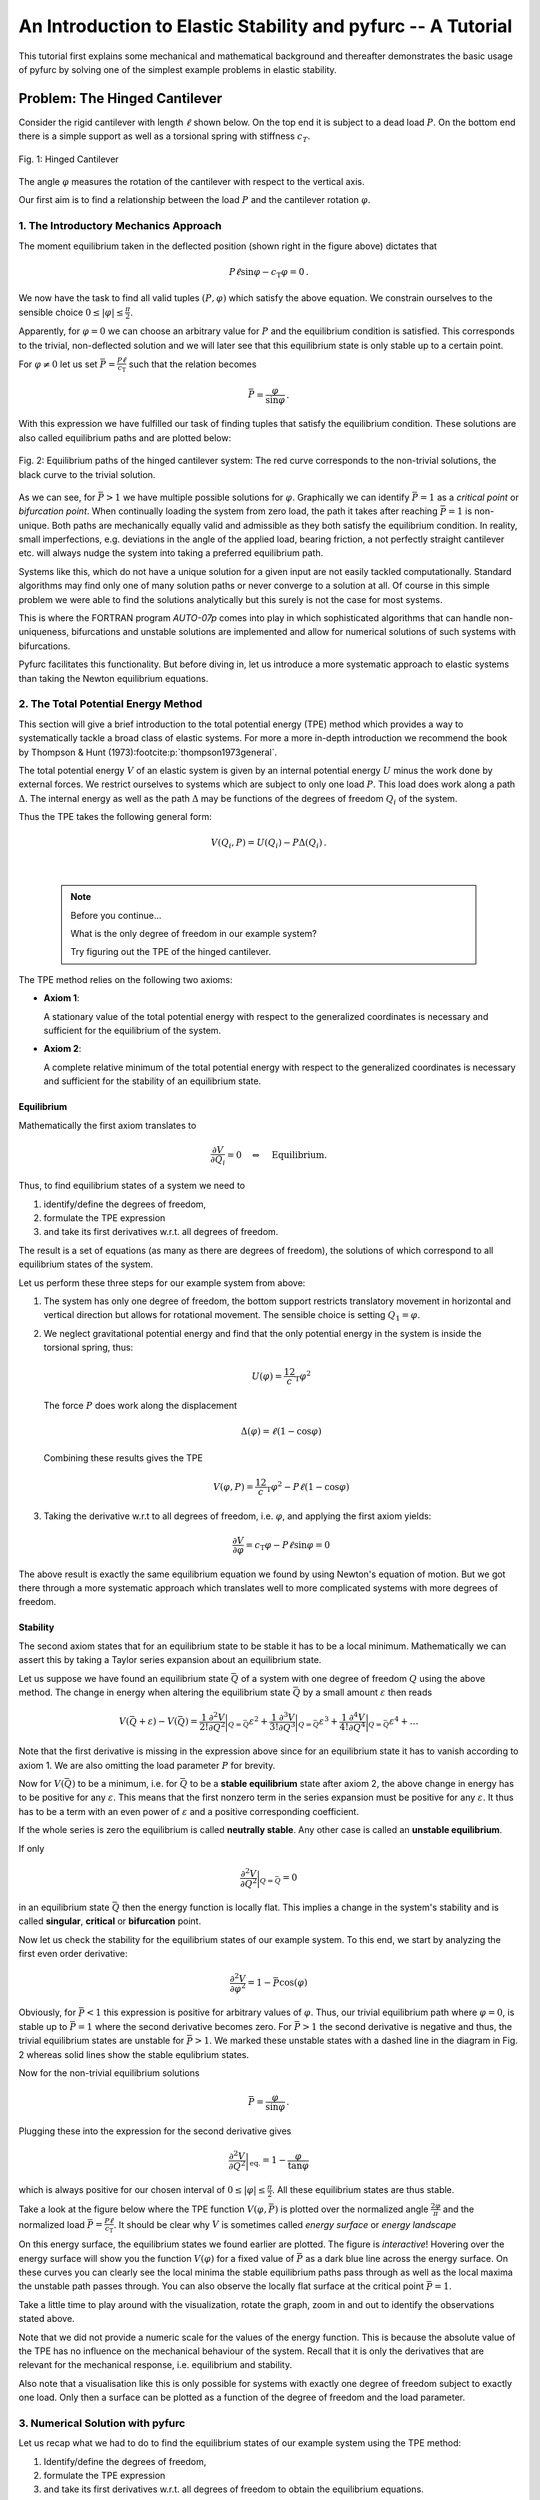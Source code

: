 An Introduction to Elastic Stability and pyfurc -- A Tutorial
+++++++++++++++++++++++++++++++++++++++++++++++++++++++++++++

This tutorial first explains some mechanical and mathematical background
and thereafter demonstrates the basic usage of pyfurc by solving one of
the simplest example problems in elastic stability.

Problem: The Hinged Cantilever
------------------------------

Consider the rigid cantilever with length :math:`\ell` shown below.
On the top end it is subject to a dead load :math:`P`. On the bottom
end there is a simple support as well as a torsional spring with
stiffness :math:`c_T`.

.. figure:: ../_static/img/hinged_cantilever.svg
    :width: 230
    :align: center

    Fig. 1: Hinged Cantilever

The angle :math:`\varphi` measures the rotation of the cantilever
with respect to the vertical axis.

Our first aim is to find a relationship between the load :math:`P` and
the cantilever rotation :math:`\varphi`.

1. The Introductory Mechanics Approach
======================================

The moment equilibrium taken in the deflected position
(shown right in the figure above) dictates that

.. math::

    P\ell\sin\varphi-c_\mathrm{T}\varphi=0\,.

We now have the task to find all valid tuples :math:`(P,\varphi)`
which satisfy the above equation. We constrain ourselves to the
sensible choice :math:`0\leq|\varphi|\leq\frac\pi2`.

Apparently, for :math:`\varphi=0`
we can choose an arbitrary value for :math:`P` and the equilibrium
condition is satisfied. This corresponds to the trivial,
non-deflected solution and we will later see that this equilibrium
state is only stable up to a certain point.

For :math:`\varphi\neq0` let us set
:math:`\bar P=\frac {P\ell}{c_\mathrm{T}}` such that the
relation becomes

.. math::

    \bar P = \frac\varphi{\sin\varphi}\,.

With this expression we have fulfilled our task of finding tuples that
satisfy the equilibrium condition. These solutions are also called
equilibrium paths and are plotted below:

.. figure:: ../_static/img/hinged_eq_plot.svg
    :align: center
    :width: 600

    Fig. 2: Equilibrium paths of the hinged cantilever system:
    The red curve corresponds to the non-trivial solutions, the black
    curve to the trivial solution.

As we can see, for :math:`\bar P>1` we have multiple possible
solutions for :math:`\varphi`. Graphically we can identify
:math:`\bar P=1` as a *critical point* or *bifurcation point*. When
continually loading the system from zero load, the path it takes after
reaching :math:`\bar P=1` is non-unique. Both paths are mechanically equally
valid and admissible as they both satisfy the equilibrium condition. In
reality, small imperfections, e.g. deviations in the angle of the applied
load, bearing friction, a not perfectly straight cantilever etc. will
always nudge the system into taking a preferred equilibrium path.

Systems like this, which do not have a unique solution for a given
input are not easily tackled computationally. Standard algorithms
may find only one of many solution paths or never converge to a
solution at all. Of course in this simple problem we were able to find
the solutions analytically but this surely is not the case for most systems.

This is where the FORTRAN program `AUTO-07p` comes
into play in which sophisticated algorithms that can handle
non-uniqueness, bifurcations and unstable solutions are implemented and
allow for numerical solutions of such systems with bifurcations.

Pyfurc facilitates this functionality. But before diving in, let us
introduce a more systematic approach to elastic systems than
taking the Newton equilibrium equations.

2. The Total Potential Energy Method
====================================

This section will give a brief introduction to the total potential
energy (TPE) method which provides a way to systematically tackle a
broad class of elastic systems.
For more a more in-depth introduction we recommend the
book by Thompson & Hunt (1973)\ :footcite:p:`thompson1973general`.

The total potential energy :math:`V` of an elastic system is given by
an internal potential energy :math:`U` minus the work done by external
forces. We restrict ourselves to systems which are subject to only one
load :math:`P`. This load does work along a path :math:`\Delta`. The
internal energy as well as the path :math:`\Delta` may be functions
of the degrees of freedom :math:`Q_i` of the system.

Thus the TPE takes the following general form:

.. math::
    V(Q_i, P)=U(Q_i)-P\Delta(Q_i)\,.

|

 .. note:: Before you continue...

    What is the only degree of freedom in our example system?

    Try figuring out the TPE of the hinged cantilever.


The TPE method relies on the following two axioms:

- **Axiom 1**:

  A stationary value of the total potential energy with respect to the
  generalized coordinates is necessary and sufficient for the
  equilibrium of the system.

- **Axiom 2**:

  A complete relative minimum of the total potential energy with respect
  to the generalized coordinates is necessary and sufficient for the
  stability of an equilibrium state.

.. .. note::
..     We cannot give a thorough introduction to the notion of stability
..     at this point.
..     Intuitively speaking: A system in a stable equilibrium state will
..     return to this state after a small excitation. An upright pendulum
..     is an example for an unstable equilibrium state.

Equilibrium
###########

Mathematically the first axiom translates to

.. math::
    \frac{\partial V}{\partial Q_i} = 0 \quad\Leftrightarrow\quad \textrm{Equilibrium}.

Thus, to find equilibrium states of a system we need to

1. identify/define the degrees of freedom,
2. formulate the TPE expression
3. and take its first derivatives w.r.t. all degrees of freedom.

The result is a set of equations (as many as there are
degrees of freedom), the solutions of which correspond to all
equilibrium states of the system.

Let us perform these three steps for our example system from above:

1. The system has only one degree of freedom, the bottom support
   restricts translatory movement in horizontal and vertical
   direction but allows for rotational movement. The
   sensible choice is setting :math:`Q_1=\varphi`.
2. We neglect gravitational potential energy and find that the only
   potential energy in the system is inside the torsional spring,
   thus:

   .. math::
       U(\varphi) = \frac12c_\mathrm{T}\varphi^2

   The force :math:`P` does work along the displacement

   .. math::
       \Delta(\varphi) = \ell(1-\cos\varphi)

   Combining these results gives the TPE

   .. math::
       V(\varphi, P) = \frac12c_\mathrm{T}\varphi^2-P\ell(1-\cos\varphi)

3. Taking the derivative w.r.t to all degrees of freedom, i.e.
   :math:`\varphi`, and applying the first axiom yields:

   .. math::
       \frac{\partial V}{\partial\varphi} = c_\mathrm{T}\varphi - P\ell\sin\varphi=0

The above result is exactly the same equilibrium equation we found by
using Newton's equation of motion. But we got there through a more
systematic approach which
translates well to more complicated systems with more degrees of
freedom.

Stability
#########

The second axiom states that for an equilibrium state to be stable
it has to be a local minimum. Mathematically we can assert this by
taking a Taylor series expansion about an equilibrium state.

Let us suppose we have found an equilibrium state :math:`\bar Q` of
a system with one degree of freedom :math:`Q` using
the above method.
The change in energy
when altering the equilibrium state :math:`\bar Q` by a small amount
:math:`\varepsilon` then reads

.. math::
    V(\bar Q+\varepsilon)-V(\bar Q)=
    \frac1{2!}\frac{\partial^2 V}{\partial Q^2}\bigg|_{Q=\bar Q}\varepsilon^2
    + \frac1{3!}\frac{\partial^3 V}{\partial Q^3}\bigg|_{Q=\bar Q}\varepsilon^3
    + \frac1{4!}\frac{\partial^4 V}{\partial Q^4}\bigg|_{Q=\bar Q}\varepsilon^4+\ldots

Note that the first derivative is missing in the expression above since
for an equilibrium state it has to vanish according to axiom 1. We are
also omitting the load parameter :math:`P` for brevity.

Now for :math:`V(\bar Q)` to be a minimum, i.e. for :math:`\bar Q`
to be a **stable equilibrium** state after axiom 2,
the above change in energy has to be positive for any
:math:`\varepsilon`.
This means that the first nonzero term in the series expansion must be
positive for any :math:`\varepsilon`. It thus has to be a term with an
even power of :math:`\varepsilon` and a positive corresponding
coefficient.

If the whole series is zero the equilibrium is called
**neutrally stable**. Any other case is called an
**unstable equilibrium**.

If only

.. math::
    \frac{\partial^2 V}{\partial Q^2}\bigg|_{Q=\bar Q}=0

in an equilibrium state :math:`\bar Q` then the energy function
is locally flat. This implies a change in the system's stability and
is called **singular**, **critical** or **bifurcation** point.

Now let us check the stability for the equilibrium states of our example
system. To this end, we start by analyzing the first even order derivative:

.. math::
    \frac{\partial^2 V}{\partial \varphi^2} = 1-\bar P\cos(\varphi)

Obviously, for :math:`\bar P<1` this expression is positive for arbitrary
values of :math:`\varphi`.
Thus, our trivial equilibrium path where :math:`\varphi=0`,
is stable up to :math:`\bar P = 1` where the second derivative becomes zero.
For :math:`\bar P > 1` the second derivative is negative and thus,
the trivial
equilibrium states are unstable for :math:`\bar P>1`. We marked these
unstable states
with a dashed line in the diagram in Fig. 2 whereas solid lines show the
stable equlibrium states.

Now for the non-trivial equilibrium solutions

.. math::
    \bar P =\frac{\varphi}{\sin\varphi}\,.

Plugging these into the expression for the second derivative gives

.. math::
    \frac{\partial^2 V}{\partial Q^2}\bigg|_\mathrm{eq.}=1-\frac{\varphi}{\tan\varphi}

which is always positive for our chosen interval of
:math:`0\leq|\varphi|\leq\frac\pi2`. All these equilibrium states are thus
stable.

Take a look at the figure below where the TPE function :math:`V(\varphi, \bar P)`
is plotted over the normalized angle :math:`\frac{2\varphi}\pi` and the
normalized load :math:`\bar P = \frac{P\ell}{c_\mathrm{T}}`. It should be
clear why :math:`V` is sometimes called *energy surface* or *energy landscape*

On this energy surface, the equilibrium states we found earlier are plotted.
The figure is *interactive*! Hovering over the energy surface will show
you the function :math:`V(\varphi)` for a fixed value of :math:`\bar P`
as a dark blue line across the energy surface. On these curves you can clearly see
the local minima the stable equilibrium paths pass through as well as the
local maxima the unstable path passes through. You can also observe the
locally flat surface at the critical point :math:`\bar P = 1`.

Take a little time to play around with the visualization, rotate the graph,
zoom in and out to identify the observations stated above.


.. raw:: html
   :file: ../_static/plotly_graphics/hinged_energy_graph.html

.. Energy surface :math:`V(\varphi, \bar P)` for the Hinged Cantilever

Note that we did not provide a numeric scale for the values of the
energy function. This is because the absolute value of the TPE has no
influence on the mechanical behaviour of the system. Recall that it is
only the derivatives that are relevant for the mechanical response, i.e.
equilibrium and stability.

Also note that a visualisation like this is only possible for systems with
exactly one degree of freedom subject to exactly one load.
Only then a surface can be plotted as a function of the degree of
freedom and the load parameter.

3. Numerical Solution with pyfurc
=================================

Let us recap what we had to do to find the equilibrium states of
our example system using the TPE method:

1. Identify/define the degrees of freedom,
2. formulate the TPE expression
3. and take its first derivatives w.r.t. all degrees of freedom to obtain
   the equilibrium equations.
4. Find all states that satisfy the equilibrium equations.

Pyfurc takes over after step 2. Based on a provided expression for the TPE
pyfurc determines the equilbrium equations and solves them via AUTO-07p.

For this example system we could obtain
the solutions analytically and finding the equilibrium equations was a
trivial task. But for more complicated systems, obtaining analytical
solutions may be impossible and determining the equilibrium equations may
become tedious.

.. note::
    If you already have installed pyfurc you can just follow along and
    try everything out yourself, preferrably in a jupyter notebook. Otherwise go
    to :ref:`this page<Installing pyfurc on Ubuntu>` for installation
    instructions.

We have already gone through steps 1 and 2 above: Our only degree of
freedom is :math:`\varphi` and our TPE reads

.. math::
    V(\varphi, P) = \frac12 c_\mathrm{T}\varphi^2-P\ell(1-\cos\varphi)\,.

The first thing we do is import pyfurc and sympy. The latter is a symbolic
math package for python and enables us to define the TPE as
a symbolic expression.

.. code-block:: python

    import pyfurc as pf
    import sympy as sp

We can now define the degree of freedom :math:`\varphi` as ``pf.Dof``,
the load :math:`P` as ``pf.Load`` as well as the constants :math:`c_T`
and :math:`\ell` as simple floating point numbers.

.. code-block:: python

    phi = pf.Dof("\\varphi")
    P = pf.Load("P")
    c_T = 1
    ell = 1

The only argument we have to supply inside the brackets
is the name the variable has for display purposes.
Since the backslash is reserved as a special character in python strings we
have to escape it using another backslash. The strings we supplied can be
rendered using LaTeX, which is why we called our dof ``\\varphi``.

If you are inside a jupyter notebook you can run ``display(phi)`` and
it should output a rendered phi.

With the above quantities defined we can define the energy expression using

.. code-block:: python

    V = pf.Energy(1/2*c_T*phi**2 - P*ell*(1-sp.cos(phi)))

Note that we use the ``cos`` function supplied by ``sympy`` which we imported
above as ``sp``. The only argument for :class:`pf.Energy <pyfurc.core.Energy>`
is the expression.

Recall that when solving the problem manually we would now determine the
equilibrium equations by calculating the first derivatives.
In pyfurc we instead define a :class:`pf.BifurcationProblem <pyfurc.core.BifurcationProblem>`
as follows:

.. code-block:: python

    bf = pf.BifurcationProblem(V, name="hinged_cantilever")

The first (mandatory) argument here is the energy expression ``V``.
The second argument is an optional keyword argument that is used to
name output files.

The ``pf.BifurcationProblem`` object holds parameters and settings for
the calculation. One important parameter is called ``RL1`` (by AUTO-07p)
which is the maximum load up to which the calculation is carried out.
For our choice of constants, setting this to ``2.0`` is sensible
(can you give a reason why this is the case?):

.. code-block:: python

    bf.set_parameter("RL1", 2.0)

The rest of the parameters inside the ``pf.BifurcationProblem``
is kept at default values which can be found :class:`here<pyfurc.util.AutoParameters>`.

The last step is to define and run the solver:

.. code-block:: python

    solver = pf.BifurcationProblemSolver(bf)
    solver.solve()

If ``solver.solve()`` has run successfully, you will get a console output
by AUTO-07p which has been called in the background. More importantly,
our ``BifurcationProblem`` now holds the solutions as a list of
:class:`pandas DataFrames<pandas:pandas.DataFrame>` inside
``bf.solution.raw_data``. Each list item corresponds to a single equilibrium
branch.

We can create a very rudimentary plot with the following lines:

.. code-block:: python

    import matplotlib.pyplot as plt
    for branch in bf.solution.raw_data:
        plt.plot(branch["U(1)"], branch["PAR(1)"])

In the lines above we iterate over the DataFrames in ``bf.solution.raw_data``
and plot their
respective ``U(1)`` (i.e. the first DOF in AUTO-07p nomenclature) and
``PAR(1)`` (i.e. the first load parameter in AUTO-07p nomenclature)
columns using `matplotlib <https://matplotlib.org/>`_. The resulting plot
should look more or less like this:

.. figure:: ../_static/img/hinged_bifurcationdiagram.png
    :width: 350
    :align: center

    Fig. 3: Rudimentary Bifurcation Plot

If you prefer to work with the actual raw data output by AUTO-07p, a
directory with the name of the ``BifurcationProblem`` and a timestamp
should have been created inside the directory where you have run your
python script. In this case, the directory is called ``hinged_cantilever_YYYYMMDD_HHMMSS``
and you can find the generated FORTRAN code ``hinged_cantilever.f90``
and its compiled executable, the output files ``fort.7``, ``fort.8``
and ``fort.9`` as well as the constants file ``c.hinged_cantilever``
inside.

The complete code for the above example looks as follows:

.. code-block:: python

    import pyfurc as pf
    import sympy as sp
    import matplotlib.pyplot as plt

    phi = pf.Dof("\\varphi")
    P = pf.Load("P")
    c_T = 1
    ell = 1

    V = pf.Energy(1/2*c_T*phi**2 - P*ell*(1-sp.cos(phi)))
    bf = pf.BifurcationProblem(V, name="hinged_cantilever")
    bf.set_parameter("RL1", 2.0)

    solver = pf.BifurcationProblemSolver(bf)
    solver.solve()

    for branch in bf.solution.raw_data:
        plt.plot(branch["U(1)"], branch["PAR(1)"])

Congratulations! You have successfully solved your first bifurcation
problem with pyfurc!

Literature
==========

.. footbibliography::
